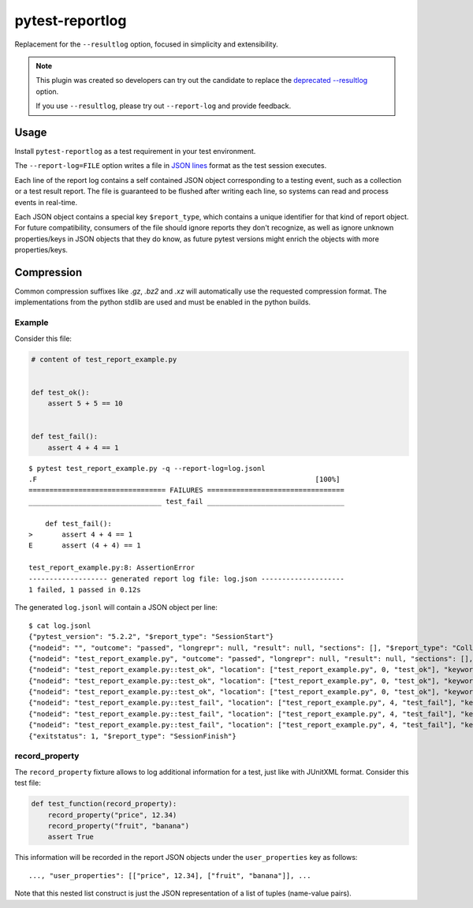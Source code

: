 ================
pytest-reportlog
================

|python| |version| |anaconda| |ci| |black|

.. |version| image:: http://img.shields.io/pypi/v/pytest-reportlog.svg
  :target: https://pypi.python.org/pypi/pytest-reportlog

.. |anaconda| image:: https://img.shields.io/conda/vn/conda-forge/pytest-reportlog.svg
    :target: https://anaconda.org/conda-forge/pytest-reportlog

.. |ci| image:: https://github.com/pytest-dev/pytest-reportlog/workflows/test/badge.svg
  :target: https://github.com/pytest-dev/pytest-reportlog/actions

.. |python| image:: https://img.shields.io/pypi/pyversions/pytest-reportlog.svg
  :target: https://pypi.python.org/pypi/pytest-reportlog/

.. |black| image:: https://img.shields.io/badge/code%20style-black-000000.svg
  :target: https://github.com/ambv/black

Replacement for the ``--resultlog`` option, focused in simplicity and extensibility.

.. note::
    This plugin was created so developers can try out the candidate to replace the
    `deprecated --resultlog <https://docs.pytest.org/en/latest/deprecations.html#result-log-result-log>`__ option.

    If you use ``--resultlog``, please try out ``--report-log`` and provide feedback.

Usage
=====

Install ``pytest-reportlog`` as a test requirement in your test environment.

The ``--report-log=FILE`` option writes a file in `JSON lines <https://jsonlines.org/>`__ format as the test session executes.

Each line of the report log contains a self contained JSON object corresponding to a testing event,
such as a collection or a test result report. The file is guaranteed to be flushed after writing
each line, so systems can read and process events in real-time.

Each JSON object contains a special key ``$report_type``, which contains a unique identifier for
that kind of report object. For future compatibility, consumers of the file should ignore reports
they don't recognize, as well as ignore unknown properties/keys in JSON objects that they do know,
as future pytest versions might enrich the objects with more properties/keys.

Compression
===========

Common compression suffixes like `.gz`, `.bz2` and `.xz` will automatically use the requested compression format.
The implementations from the python stdlib are used and must be enabled in the python builds.

Example
-------

Consider this file:

.. code-block:: python

    # content of test_report_example.py


    def test_ok():
        assert 5 + 5 == 10


    def test_fail():
        assert 4 + 4 == 1


::

    $ pytest test_report_example.py -q --report-log=log.jsonl
    .F                                                                   [100%]
    ================================= FAILURES =================================
    ________________________________ test_fail _________________________________

        def test_fail():
    >       assert 4 + 4 == 1
    E       assert (4 + 4) == 1

    test_report_example.py:8: AssertionError
    ------------------- generated report log file: log.json --------------------
    1 failed, 1 passed in 0.12s

The generated ``log.jsonl`` will contain a JSON object per line:

::

    $ cat log.jsonl
    {"pytest_version": "5.2.2", "$report_type": "SessionStart"}
    {"nodeid": "", "outcome": "passed", "longrepr": null, "result": null, "sections": [], "$report_type": "CollectReport"}
    {"nodeid": "test_report_example.py", "outcome": "passed", "longrepr": null, "result": null, "sections": [], "$report_type": "CollectReport"}
    {"nodeid": "test_report_example.py::test_ok", "location": ["test_report_example.py", 0, "test_ok"], "keywords": {"test_ok": 1, "pytest-reportlog": 1, "test_report_example.py": 1}, "outcome": "passed", "longrepr": null, "when": "setup", "user_properties": [], "sections": [], "duration": 0.0, "$report_type": "TestReport"}
    {"nodeid": "test_report_example.py::test_ok", "location": ["test_report_example.py", 0, "test_ok"], "keywords": {"test_ok": 1, "pytest-reportlog": 1, "test_report_example.py": 1}, "outcome": "passed", "longrepr": null, "when": "call", "user_properties": [], "sections": [], "duration": 0.0, "$report_type": "TestReport"}
    {"nodeid": "test_report_example.py::test_ok", "location": ["test_report_example.py", 0, "test_ok"], "keywords": {"test_ok": 1, "pytest-reportlog": 1, "test_report_example.py": 1}, "outcome": "passed", "longrepr": null, "when": "teardown", "user_properties": [], "sections": [], "duration": 0.00099945068359375, "$report_type": "TestReport"}
    {"nodeid": "test_report_example.py::test_fail", "location": ["test_report_example.py", 4, "test_fail"], "keywords": {"test_fail": 1, "pytest-reportlog": 1, "test_report_example.py": 1}, "outcome": "passed", "longrepr": null, "when": "setup", "user_properties": [], "sections": [], "duration": 0.0, "$report_type": "TestReport"}
    {"nodeid": "test_report_example.py::test_fail", "location": ["test_report_example.py", 4, "test_fail"], "keywords": {"test_fail": 1, "pytest-reportlog": 1, "test_report_example.py": 1}, "outcome": "failed", "longrepr": {"reprcrash": {"path": "D:\\projects\\pytest-reportlog\\test_report_example.py", "lineno": 6, "message": "assert (4 + 4) == 1"}, "reprtraceback": {"reprentries": [{"type": "ReprEntry", "data": {"lines": ["    def test_fail():", ">       assert 4 + 4 == 1", "E       assert (4 + 4) == 1"], "reprfuncargs": {"args": []}, "reprlocals": null, "reprfileloc": {"path": "test_report_example.py", "lineno": 6, "message": "AssertionError"}, "style": "long"}}], "extraline": null, "style": "long"}, "sections": [], "chain": [[{"reprentries": [{"type": "ReprEntry", "data": {"lines": ["    def test_fail():", ">       assert 4 + 4 == 1", "E       assert (4 + 4) == 1"], "reprfuncargs": {"args": []}, "reprlocals": null, "reprfileloc": {"path": "test_report_example.py", "lineno": 6, "message": "AssertionError"}, "style": "long"}}], "extraline": null, "style": "long"}, {"path": "D:\\projects\\pytest-reportlog\\test_report_example.py", "lineno": 6, "message": "assert (4 + 4) == 1"}, null]]}, "when": "call", "user_properties": [], "sections": [], "duration": 0.0009992122650146484, "$report_type": "TestReport"}
    {"nodeid": "test_report_example.py::test_fail", "location": ["test_report_example.py", 4, "test_fail"], "keywords": {"test_fail": 1, "pytest-reportlog": 1, "test_report_example.py": 1}, "outcome": "passed", "longrepr": null, "when": "teardown", "user_properties": [], "sections": [], "duration": 0.0, "$report_type": "TestReport"}
    {"exitstatus": 1, "$report_type": "SessionFinish"}


record_property
---------------

The ``record_property`` fixture allows to log additional information for a test, just like with JUnitXML format.
Consider this test file:

.. code-block:: python

    def test_function(record_property):
        record_property("price", 12.34)
        record_property("fruit", "banana")
        assert True

This information will be recorded in the report JSON objects under the ``user_properties`` key as follows::

    ..., "user_properties": [["price", 12.34], ["fruit", "banana"]], ...

Note that this nested list construct is just the JSON representation
of a list of tuples (name-value pairs).
